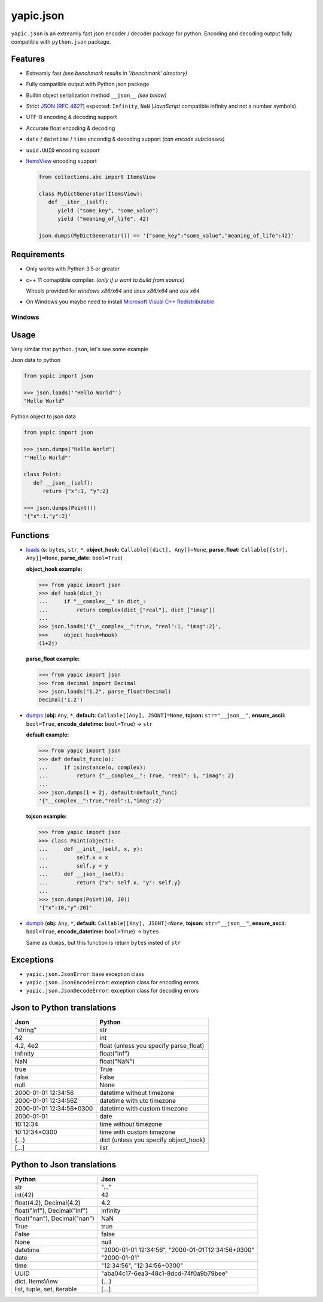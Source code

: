 yapic.json
===========

.. image:: https://img.shields.io/appveyor/ci/zozzz/yapic-json/release.svg?label=windows&style=flat-square
      :alt: AppVeyor
      :target: https://ci.appveyor.com/project/zozzz/yapic-json

.. image:: https://img.shields.io/circleci/project/github/zozzz/yapic.json/release.svg?label=linux&style=flat-square
      :alt: CircleCI
      :target: https://circleci.com/gh/zozzz/yapic.json

.. image:: https://img.shields.io/travis/com/zozzz/yapic.json/release.svg?label=osx&style=flat-square
      :alt: Travis
      :target: https://travis-ci.com/zozzz/yapic.json

.. image:: https://img.shields.io/pypi/dm/yapic.json.svg?style=flat-square
      :alt: PyPI - Downloads
      :target: https://pypi.org/project/yapic.json/


``yapic.json`` is an extreamly fast json encoder / decoder package for python.
Encoding and decoding output fully compatible with ``python.json`` package.

Features
--------

*  Extreamly fast *(see benchmark results in '/benchmark' directory)*
*  Fully compatible output with Python json package
*  Builtin object serialization method ``__json__`` *(see below)*
*  Strict `JSON (RFC 4627) <http://www.ietf.org/rfc/rfc4627.txt?number=4627>`_ expected: ``Infinity``, ``NaN`` (*JavaScript* compatible infinity and not a number symbols)
*  UTF-8 encoding & decoding support
*  Accurate float encoding & decoding
*  ``date`` / ``datetime`` / ``time`` encondig & decoding support *(can encode subclasses)*
*  ``uuid.UUID`` encoding support
*  `ItemsView <https://docs.python.org/3/library/collections.abc.html#collections.abc.ItemsView>`_ encoding support

   .. code-block:: python

      from collections.abc import ItemsView

      class MyDictGenerator(ItemsView):
         def __iter__(self):
            yield ("some_key", "some_value")
            yield ("meaning_of_life", 42)

      json.dumps(MyDictGenerator()) == '{"some_key":"some_value","meaning_of_life":42}'


Requirements
------------

- Only works with Python 3.5 or greater
- c++ 11 comaptible compiler. *(only if u want to build from source)*

  Wheels provided for *windows x86/x64* and *linux x86/x64* and *osx x64*
- On Windows you maybe need to install `Microsoft Visual C++ Redistributable <https://support.microsoft.com/en-us/topic/the-latest-supported-visual-c-downloads-2647da03-1eea-4433-9aff-95f26a218cc0>`_

Windows
~~~~~~~


Usage
-----

Very similar that ``python.json``, let's see some example

Json data to python

.. code-block:: python

   from yapic import json

   >>> json.loads('"Hello World"')
   "Hello World"

Python object to json data

.. code-block:: python

   from yapic import json

   >>> json.dumps("Hello World")
   '"Hello World"'

   class Point:
      def __json__(self):
         return {"x":1, "y":2}

   >>> json.dumps(Point())
   '{"x":1,"y":2}'

Functions
---------

-  `loads <https://github.com/zozzz/yapic.json/blob/master/src/_json.pyi#L11>`_ (**s:** ``bytes``, ``str``, ``*``, **object_hook:** ``Callable[[dict], Any]]=None``, **parse_float:** ``Callable[[str], Any]]=None``, **parse_date:** ``bool=True``)

   **object_hook example:**

   .. code-block:: python

      >>> from yapic import json
      >>> def hook(dict_):
      ...     if "__complex__" in dict_:
      ...         return complex(dict_["real"], dict_["imag"])
      ...
      >>> json.loads('{"__complex__":true, "real":1, "imag":2}',
      >>>     object_hook=hook)
      (1+2j)

   **parse_float example:**

   .. code-block:: python

      >>> from yapic import json
      >>> from decimal import Decimal
      >>> json.loads("1.2", parse_float=Decimal)
      Decimal('1.2')

-  `dumps <https://github.com/zozzz/yapic.json/blob/master/src/_json.pyi#L20>`_ (**obj:** ``Any``, ``*``, **default:** ``Callable[[Any], JSONT]=None``, **tojson:** ``str="__json__"``, **ensure_ascii:** ``bool=True``, **encode_datetime:** ``bool=True``) -> ``str``

   **default example:**

   .. code-block:: python

      >>> from yapic import json
      >>> def default_func(o):
      ...     if isinstance(o, complex):
      ...         return {"__complex__": True, "real": 1, "imag": 2}
      ...
      >>> json.dumps(1 + 2j, default=default_func)
      '{"__complex__":true,"real":1,"imag":2}'

   **tojson example:**

   .. code-block:: python

      >>> from yapic import json
      >>> class Point(object):
      ...     def __init__(self, x, y):
      ...         self.x = x
      ...         self.y = y
      ...     def __json__(self):
      ...         return {"x": self.x, "y": self.y}
      ...
      >>> json.dumps(Point(10, 20))
      '{"x":10,"y":20}'

-  `dumpb <https://github.com/zozzz/yapic.json/blob/master/src/_json.pyi#L50>`_ (**obj:** ``Any``, ``*``, **default:** ``Callable[[Any], JSONT]=None``, **tojson:** ``str="__json__"``, **ensure_ascii:** ``bool=True``, **encode_datetime:** ``bool=True``) -> ``bytes``

   Same as ``dumps``, but this function is return ``bytes`` insted of ``str``



Exceptions
----------

- ``yapic.json.JsonError``: base exception class
- ``yapic.json.JsonEncodeError``: exception class for encoding errors
- ``yapic.json.JsonDecodeError``: exception class for decoding errors


Json to Python translations
---------------------------

.. csv-table::
   :header: Json, Python

   """string""", "str"
   "42", "int"
   "4.2, 4e2", "float (unless you specify parse_float)"
   "Infinity", "float(""inf"")"
   "NaN", "float(""NaN"")"
   "true", "True"
   "false", "False"
   "null", "None"
   "2000-01-01 12:34:56", "datetime without timezone"
   "2000-01-01 12:34:56Z", "datetime with utc timezone"
   "2000-01-01 12:34:56+0300", "datetime with custom timezone"
   "2000-01-01", "date"
   "10:12:34", "time without timezone"
   "10:12:34+0300", "time with custom timezone"
   "{...}", "dict (unless you specify object_hook)"
   "[...]", "list"


Python to Json translations
---------------------------

.. csv-table::
   :header: Python, Json

   "str", """..."""
   "int(42)", "42"
   "float(4.2), Decimal(4.2)", "4.2"
   "float(""inf""), Decimal(""inf"")", "Infinity"
   "float(""nan""), Decimal(""nan"")", "NaN"
   "True", "true"
   "False", "false"
   "None", "null"
   "datetime", """2000-01-01 12:34:56"", ""2000-01-01T12:34:56+0300"""
   "date", """2000-01-01"""
   "time", """12:34:56"", ""12:34:56+0300"""
   "UUID", """aba04c17-6ea3-48c1-8dcd-74f0a9b79bee"""
   "dict, ItemsView", "{...}"
   "list, tuple, set, iterable", "[...]"
